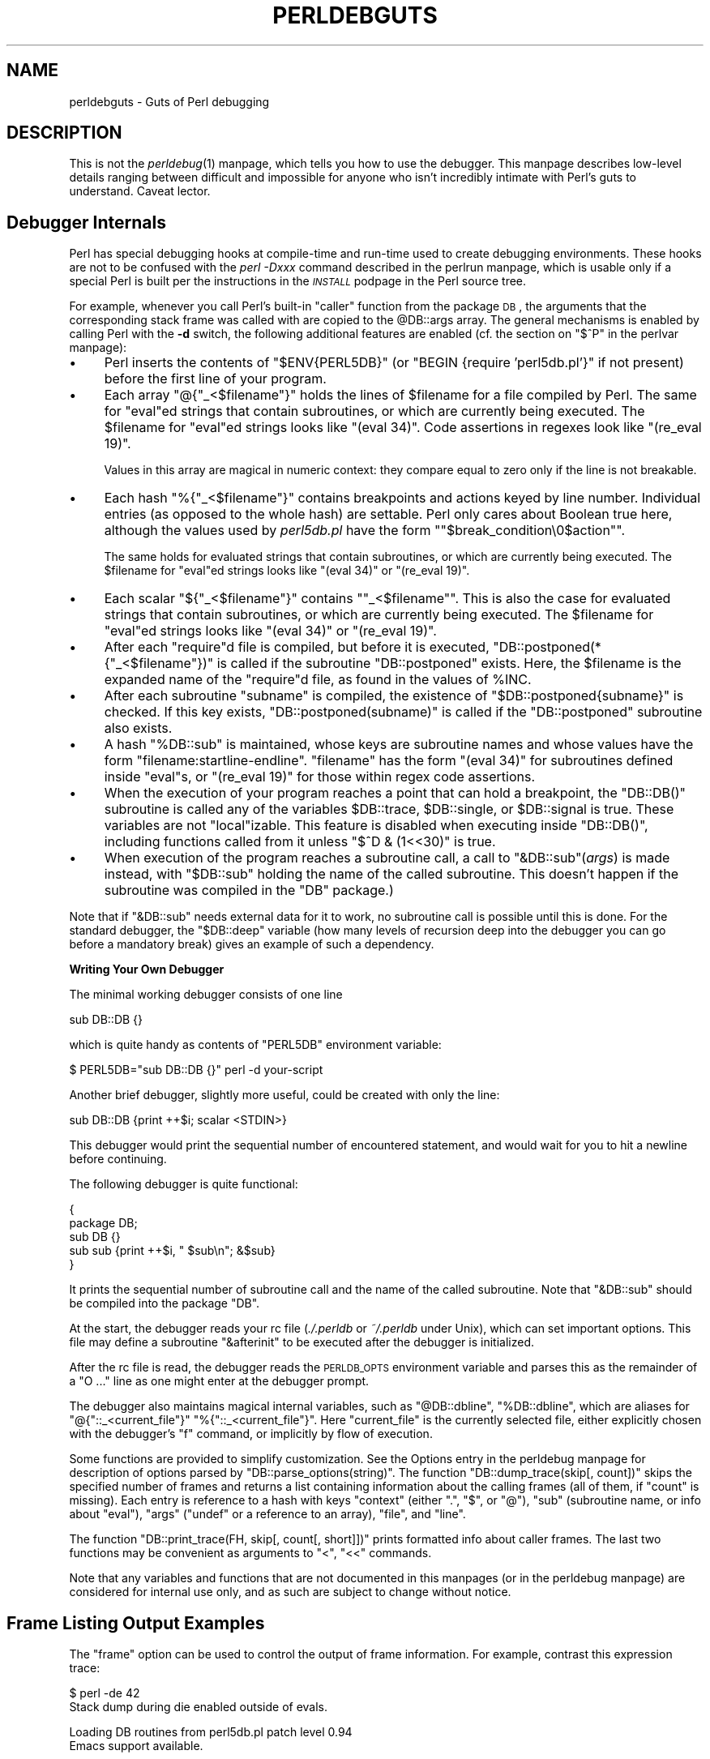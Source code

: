 .\" Automatically generated by Pod::Man version 1.15
.\" Fri Apr 20 12:58:32 2001
.\"
.\" Standard preamble:
.\" ======================================================================
.de Sh \" Subsection heading
.br
.if t .Sp
.ne 5
.PP
\fB\\$1\fR
.PP
..
.de Sp \" Vertical space (when we can't use .PP)
.if t .sp .5v
.if n .sp
..
.de Ip \" List item
.br
.ie \\n(.$>=3 .ne \\$3
.el .ne 3
.IP "\\$1" \\$2
..
.de Vb \" Begin verbatim text
.ft CW
.nf
.ne \\$1
..
.de Ve \" End verbatim text
.ft R

.fi
..
.\" Set up some character translations and predefined strings.  \*(-- will
.\" give an unbreakable dash, \*(PI will give pi, \*(L" will give a left
.\" double quote, and \*(R" will give a right double quote.  | will give a
.\" real vertical bar.  \*(C+ will give a nicer C++.  Capital omega is used
.\" to do unbreakable dashes and therefore won't be available.  \*(C` and
.\" \*(C' expand to `' in nroff, nothing in troff, for use with C<>
.tr \(*W-|\(bv\*(Tr
.ds C+ C\v'-.1v'\h'-1p'\s-2+\h'-1p'+\s0\v'.1v'\h'-1p'
.ie n \{\
.    ds -- \(*W-
.    ds PI pi
.    if (\n(.H=4u)&(1m=24u) .ds -- \(*W\h'-12u'\(*W\h'-12u'-\" diablo 10 pitch
.    if (\n(.H=4u)&(1m=20u) .ds -- \(*W\h'-12u'\(*W\h'-8u'-\"  diablo 12 pitch
.    ds L" ""
.    ds R" ""
.    ds C` ""
.    ds C' ""
'br\}
.el\{\
.    ds -- \|\(em\|
.    ds PI \(*p
.    ds L" ``
.    ds R" ''
'br\}
.\"
.\" If the F register is turned on, we'll generate index entries on stderr
.\" for titles (.TH), headers (.SH), subsections (.Sh), items (.Ip), and
.\" index entries marked with X<> in POD.  Of course, you'll have to process
.\" the output yourself in some meaningful fashion.
.if \nF \{\
.    de IX
.    tm Index:\\$1\t\\n%\t"\\$2"
..
.    nr % 0
.    rr F
.\}
.\"
.\" For nroff, turn off justification.  Always turn off hyphenation; it
.\" makes way too many mistakes in technical documents.
.hy 0
.if n .na
.\"
.\" Accent mark definitions (@(#)ms.acc 1.5 88/02/08 SMI; from UCB 4.2).
.\" Fear.  Run.  Save yourself.  No user-serviceable parts.
.bd B 3
.    \" fudge factors for nroff and troff
.if n \{\
.    ds #H 0
.    ds #V .8m
.    ds #F .3m
.    ds #[ \f1
.    ds #] \fP
.\}
.if t \{\
.    ds #H ((1u-(\\\\n(.fu%2u))*.13m)
.    ds #V .6m
.    ds #F 0
.    ds #[ \&
.    ds #] \&
.\}
.    \" simple accents for nroff and troff
.if n \{\
.    ds ' \&
.    ds ` \&
.    ds ^ \&
.    ds , \&
.    ds ~ ~
.    ds /
.\}
.if t \{\
.    ds ' \\k:\h'-(\\n(.wu*8/10-\*(#H)'\'\h"|\\n:u"
.    ds ` \\k:\h'-(\\n(.wu*8/10-\*(#H)'\`\h'|\\n:u'
.    ds ^ \\k:\h'-(\\n(.wu*10/11-\*(#H)'^\h'|\\n:u'
.    ds , \\k:\h'-(\\n(.wu*8/10)',\h'|\\n:u'
.    ds ~ \\k:\h'-(\\n(.wu-\*(#H-.1m)'~\h'|\\n:u'
.    ds / \\k:\h'-(\\n(.wu*8/10-\*(#H)'\z\(sl\h'|\\n:u'
.\}
.    \" troff and (daisy-wheel) nroff accents
.ds : \\k:\h'-(\\n(.wu*8/10-\*(#H+.1m+\*(#F)'\v'-\*(#V'\z.\h'.2m+\*(#F'.\h'|\\n:u'\v'\*(#V'
.ds 8 \h'\*(#H'\(*b\h'-\*(#H'
.ds o \\k:\h'-(\\n(.wu+\w'\(de'u-\*(#H)/2u'\v'-.3n'\*(#[\z\(de\v'.3n'\h'|\\n:u'\*(#]
.ds d- \h'\*(#H'\(pd\h'-\w'~'u'\v'-.25m'\f2\(hy\fP\v'.25m'\h'-\*(#H'
.ds D- D\\k:\h'-\w'D'u'\v'-.11m'\z\(hy\v'.11m'\h'|\\n:u'
.ds th \*(#[\v'.3m'\s+1I\s-1\v'-.3m'\h'-(\w'I'u*2/3)'\s-1o\s+1\*(#]
.ds Th \*(#[\s+2I\s-2\h'-\w'I'u*3/5'\v'-.3m'o\v'.3m'\*(#]
.ds ae a\h'-(\w'a'u*4/10)'e
.ds Ae A\h'-(\w'A'u*4/10)'E
.    \" corrections for vroff
.if v .ds ~ \\k:\h'-(\\n(.wu*9/10-\*(#H)'\s-2\u~\d\s+2\h'|\\n:u'
.if v .ds ^ \\k:\h'-(\\n(.wu*10/11-\*(#H)'\v'-.4m'^\v'.4m'\h'|\\n:u'
.    \" for low resolution devices (crt and lpr)
.if \n(.H>23 .if \n(.V>19 \
\{\
.    ds : e
.    ds 8 ss
.    ds o a
.    ds d- d\h'-1'\(ga
.    ds D- D\h'-1'\(hy
.    ds th \o'bp'
.    ds Th \o'LP'
.    ds ae ae
.    ds Ae AE
.\}
.rm #[ #] #H #V #F C
.\" ======================================================================
.\"
.IX Title "PERLDEBGUTS 1"
.TH PERLDEBGUTS 1 "perl v5.6.1" "2001-04-08" "Perl Programmers Reference Guide"
.UC
.SH "NAME"
perldebguts \- Guts of Perl debugging 
.SH "DESCRIPTION"
.IX Header "DESCRIPTION"
This is not the \fIperldebug\fR\|(1) manpage, which tells you how to use
the debugger.  This manpage describes low-level details ranging
between difficult and impossible for anyone who isn't incredibly
intimate with Perl's guts to understand.  Caveat lector.
.SH "Debugger Internals"
.IX Header "Debugger Internals"
Perl has special debugging hooks at compile-time and run-time used
to create debugging environments.  These hooks are not to be confused
with the \fIperl \-Dxxx\fR command described in the perlrun manpage, which is
usable only if a special Perl is built per the instructions in the
\&\fI\s-1INSTALL\s0\fR podpage in the Perl source tree.
.PP
For example, whenever you call Perl's built-in \f(CW\*(C`caller\*(C'\fR function
from the package \s-1DB\s0, the arguments that the corresponding stack
frame was called with are copied to the \f(CW@DB::args\fR array.  The
general mechanisms is enabled by calling Perl with the \fB\-d\fR switch, the
following additional features are enabled (cf. the section on "$^P" in the perlvar manpage):
.Ip "\(bu" 4
Perl inserts the contents of \f(CW\*(C`$ENV{PERL5DB}\*(C'\fR (or \f(CW\*(C`BEGIN {require
\&'perl5db.pl'}\*(C'\fR if not present) before the first line of your program.
.Ip "\(bu" 4
Each array \f(CW\*(C`@{"_<$filename"}\*(C'\fR holds the lines of \f(CW$filename\fR for a
file compiled by Perl.  The same for \f(CW\*(C`eval\*(C'\fRed strings that contain
subroutines, or which are currently being executed.  The \f(CW$filename\fR
for \f(CW\*(C`eval\*(C'\fRed strings looks like \f(CW\*(C`(eval 34)\*(C'\fR.   Code assertions
in regexes look like \f(CW\*(C`(re_eval 19)\*(C'\fR.  
.Sp
Values in this array are magical in numeric context: they compare
equal to zero only if the line is not breakable.
.Ip "\(bu" 4
Each hash \f(CW\*(C`%{"_<$filename"}\*(C'\fR contains breakpoints and actions keyed
by line number.  Individual entries (as opposed to the whole hash)
are settable.  Perl only cares about Boolean true here, although
the values used by \fIperl5db.pl\fR have the form
\&\f(CW\*(C`"$break_condition\e0$action"\*(C'\fR.  
.Sp
The same holds for evaluated strings that contain subroutines, or
which are currently being executed.  The \f(CW$filename\fR for \f(CW\*(C`eval\*(C'\fRed strings
looks like \f(CW\*(C`(eval 34)\*(C'\fR or  \f(CW\*(C`(re_eval 19)\*(C'\fR.
.Ip "\(bu" 4
Each scalar \f(CW\*(C`${"_<$filename"}\*(C'\fR contains \f(CW\*(C`"_<$filename"\*(C'\fR.  This is
also the case for evaluated strings that contain subroutines, or
which are currently being executed.  The \f(CW$filename\fR for \f(CW\*(C`eval\*(C'\fRed
strings looks like \f(CW\*(C`(eval 34)\*(C'\fR or \f(CW\*(C`(re_eval 19)\*(C'\fR.
.Ip "\(bu" 4
After each \f(CW\*(C`require\*(C'\fRd file is compiled, but before it is executed,
\&\f(CW\*(C`DB::postponed(*{"_<$filename"})\*(C'\fR is called if the subroutine
\&\f(CW\*(C`DB::postponed\*(C'\fR exists.  Here, the \f(CW$filename\fR is the expanded name of
the \f(CW\*(C`require\*(C'\fRd file, as found in the values of \f(CW%INC\fR.
.Ip "\(bu" 4
After each subroutine \f(CW\*(C`subname\*(C'\fR is compiled, the existence of
\&\f(CW\*(C`$DB::postponed{subname}\*(C'\fR is checked.  If this key exists,
\&\f(CW\*(C`DB::postponed(subname)\*(C'\fR is called if the \f(CW\*(C`DB::postponed\*(C'\fR subroutine
also exists.
.Ip "\(bu" 4
A hash \f(CW\*(C`%DB::sub\*(C'\fR is maintained, whose keys are subroutine names
and whose values have the form \f(CW\*(C`filename:startline\-endline\*(C'\fR.
\&\f(CW\*(C`filename\*(C'\fR has the form \f(CW\*(C`(eval 34)\*(C'\fR for subroutines defined inside
\&\f(CW\*(C`eval\*(C'\fRs, or \f(CW\*(C`(re_eval 19)\*(C'\fR for those within regex code assertions.
.Ip "\(bu" 4
When the execution of your program reaches a point that can hold a
breakpoint, the \f(CW\*(C`DB::DB()\*(C'\fR subroutine is called any of the variables
\&\f(CW$DB::trace\fR, \f(CW$DB::single\fR, or \f(CW$DB::signal\fR is true.  These variables
are not \f(CW\*(C`local\*(C'\fRizable.  This feature is disabled when executing
inside \f(CW\*(C`DB::DB()\*(C'\fR, including functions called from it 
unless \f(CW\*(C`$^D & (1<<30)\*(C'\fR is true.
.Ip "\(bu" 4
When execution of the program reaches a subroutine call, a call to
\&\f(CW\*(C`&DB::sub\*(C'\fR(\fIargs\fR) is made instead, with \f(CW\*(C`$DB::sub\*(C'\fR holding the
name of the called subroutine.  This doesn't happen if the subroutine
was compiled in the \f(CW\*(C`DB\*(C'\fR package.)
.PP
Note that if \f(CW\*(C`&DB::sub\*(C'\fR needs external data for it to work, no
subroutine call is possible until this is done.  For the standard
debugger, the  \f(CW\*(C`$DB::deep\*(C'\fR variable (how many levels of recursion
deep into the debugger you can go before a mandatory break) gives
an example of such a dependency.
.Sh "Writing Your Own Debugger"
.IX Subsection "Writing Your Own Debugger"
The minimal working debugger consists of one line
.PP
.Vb 1
\&  sub DB::DB {}
.Ve
which is quite handy as contents of \f(CW\*(C`PERL5DB\*(C'\fR environment
variable:
.PP
.Vb 1
\&  $ PERL5DB="sub DB::DB {}" perl -d your-script
.Ve
Another brief debugger, slightly more useful, could be created
with only the line:
.PP
.Vb 1
\&  sub DB::DB {print ++$i; scalar <STDIN>}
.Ve
This debugger would print the sequential number of encountered
statement, and would wait for you to hit a newline before continuing.
.PP
The following debugger is quite functional:
.PP
.Vb 5
\&  {
\&    package DB;
\&    sub DB  {}
\&    sub sub {print ++$i, " $sub\en"; &$sub}
\&  }
.Ve
It prints the sequential number of subroutine call and the name of the
called subroutine.  Note that \f(CW\*(C`&DB::sub\*(C'\fR should be compiled into the
package \f(CW\*(C`DB\*(C'\fR.
.PP
At the start, the debugger reads your rc file (\fI./.perldb\fR or
\&\fI~/.perldb\fR under Unix), which can set important options.  This file may
define a subroutine \f(CW\*(C`&afterinit\*(C'\fR to be executed after the debugger is
initialized.
.PP
After the rc file is read, the debugger reads the \s-1PERLDB_OPTS\s0
environment variable and parses this as the remainder of a \f(CW\*(C`O ...\*(C'\fR
line as one might enter at the debugger prompt.
.PP
The debugger also maintains magical internal variables, such as
\&\f(CW\*(C`@DB::dbline\*(C'\fR, \f(CW\*(C`%DB::dbline\*(C'\fR, which are aliases for
\&\f(CW\*(C`@{"::_<current_file"}\*(C'\fR \f(CW\*(C`%{"::_<current_file"}\*(C'\fR.  Here \f(CW\*(C`current_file\*(C'\fR
is the currently selected file, either explicitly chosen with the
debugger's \f(CW\*(C`f\*(C'\fR command, or implicitly by flow of execution.
.PP
Some functions are provided to simplify customization.  See
the Options entry in the perldebug manpage for description of options parsed by
\&\f(CW\*(C`DB::parse_options(string)\*(C'\fR.  The function \f(CW\*(C`DB::dump_trace(skip[,
count])\*(C'\fR skips the specified number of frames and returns a list
containing information about the calling frames (all of them, if
\&\f(CW\*(C`count\*(C'\fR is missing).  Each entry is reference to a hash with
keys \f(CW\*(C`context\*(C'\fR (either \f(CW\*(C`.\*(C'\fR, \f(CW\*(C`$\*(C'\fR, or \f(CW\*(C`@\*(C'\fR), \f(CW\*(C`sub\*(C'\fR (subroutine
name, or info about \f(CW\*(C`eval\*(C'\fR), \f(CW\*(C`args\*(C'\fR (\f(CW\*(C`undef\*(C'\fR or a reference to
an array), \f(CW\*(C`file\*(C'\fR, and \f(CW\*(C`line\*(C'\fR.
.PP
The function \f(CW\*(C`DB::print_trace(FH, skip[, count[, short]])\*(C'\fR prints
formatted info about caller frames.  The last two functions may be
convenient as arguments to \f(CW\*(C`<\*(C'\fR, \f(CW\*(C`<<\*(C'\fR commands.
.PP
Note that any variables and functions that are not documented in
this manpages (or in the perldebug manpage) are considered for internal   
use only, and as such are subject to change without notice.
.SH "Frame Listing Output Examples"
.IX Header "Frame Listing Output Examples"
The \f(CW\*(C`frame\*(C'\fR option can be used to control the output of frame 
information.  For example, contrast this expression trace:
.PP
.Vb 2
\& $ perl -de 42
\& Stack dump during die enabled outside of evals.
.Ve
.Vb 2
\& Loading DB routines from perl5db.pl patch level 0.94
\& Emacs support available.
.Ve
.Vb 1
\& Enter h or `h h' for help.
.Ve
.Vb 2
\& main::(-e:1):   0
\&   DB<1> sub foo { 14 }
.Ve
.Vb 1
\&   DB<2> sub bar { 3 }
.Ve
.Vb 5
\&   DB<3> t print foo() * bar()
\& main::((eval 172):3):   print foo() + bar();
\& main::foo((eval 168):2):
\& main::bar((eval 170):2):
\& 42
.Ve
with this one, once the \f(CW\*(C`O\*(C'\fRption \f(CW\*(C`frame=2\*(C'\fR has been set:
.PP
.Vb 11
\&   DB<4> O f=2
\&                frame = '2'
\&   DB<5> t print foo() * bar()
\& 3:      foo() * bar()
\& entering main::foo
\&  2:     sub foo { 14 };
\& exited main::foo
\& entering main::bar
\&  2:     sub bar { 3 };
\& exited main::bar
\& 42
.Ve
By way of demonstration, we present below a laborious listing
resulting from setting your \f(CW\*(C`PERLDB_OPTS\*(C'\fR environment variable to
the value \f(CW\*(C`f=n N\*(C'\fR, and running \fIperl \-d \-V\fR from the command line.
Examples use various values of \f(CW\*(C`n\*(C'\fR are shown to give you a feel
for the difference between settings.  Long those it may be, this
is not a complete listing, but only excerpts.
.Ip "1" 4
.IX Item "1"
.Vb 13
\&  entering main::BEGIN
\&   entering Config::BEGIN
\&    Package lib/Exporter.pm.
\&    Package lib/Carp.pm.
\&   Package lib/Config.pm.
\&   entering Config::TIEHASH
\&   entering Exporter::import
\&    entering Exporter::export
\&  entering Config::myconfig
\&   entering Config::FETCH
\&   entering Config::FETCH
\&   entering Config::FETCH
\&   entering Config::FETCH
.Ve
.Ip "2" 4
.IX Item "2"
.Vb 19
\&  entering main::BEGIN
\&   entering Config::BEGIN
\&    Package lib/Exporter.pm.
\&    Package lib/Carp.pm.
\&   exited Config::BEGIN
\&   Package lib/Config.pm.
\&   entering Config::TIEHASH
\&   exited Config::TIEHASH
\&   entering Exporter::import
\&    entering Exporter::export
\&    exited Exporter::export
\&   exited Exporter::import
\&  exited main::BEGIN
\&  entering Config::myconfig
\&   entering Config::FETCH
\&   exited Config::FETCH
\&   entering Config::FETCH
\&   exited Config::FETCH
\&   entering Config::FETCH
.Ve
.Ip "4" 4
.IX Item "4"
.Vb 15
\&  in  $=main::BEGIN() from /dev/null:0
\&   in  $=Config::BEGIN() from lib/Config.pm:2
\&    Package lib/Exporter.pm.
\&    Package lib/Carp.pm.
\&   Package lib/Config.pm.
\&   in  $=Config::TIEHASH('Config') from lib/Config.pm:644
\&   in  $=Exporter::import('Config', 'myconfig', 'config_vars') from /dev/null:0
\&    in  $=Exporter::export('Config', 'main', 'myconfig', 'config_vars') from li
\&  in  @=Config::myconfig() from /dev/null:0
\&   in  $=Config::FETCH(ref(Config), 'package') from lib/Config.pm:574
\&   in  $=Config::FETCH(ref(Config), 'baserev') from lib/Config.pm:574
\&   in  $=Config::FETCH(ref(Config), 'PERL_VERSION') from lib/Config.pm:574
\&   in  $=Config::FETCH(ref(Config), 'PERL_SUBVERSION') from lib/Config.pm:574
\&   in  $=Config::FETCH(ref(Config), 'osname') from lib/Config.pm:574
\&   in  $=Config::FETCH(ref(Config), 'osvers') from lib/Config.pm:574
.Ve
.Ip "6" 4
.IX Item "6"
.Vb 21
\&  in  $=main::BEGIN() from /dev/null:0
\&   in  $=Config::BEGIN() from lib/Config.pm:2
\&    Package lib/Exporter.pm.
\&    Package lib/Carp.pm.
\&   out $=Config::BEGIN() from lib/Config.pm:0
\&   Package lib/Config.pm.
\&   in  $=Config::TIEHASH('Config') from lib/Config.pm:644
\&   out $=Config::TIEHASH('Config') from lib/Config.pm:644
\&   in  $=Exporter::import('Config', 'myconfig', 'config_vars') from /dev/null:0
\&    in  $=Exporter::export('Config', 'main', 'myconfig', 'config_vars') from lib/
\&    out $=Exporter::export('Config', 'main', 'myconfig', 'config_vars') from lib/
\&   out $=Exporter::import('Config', 'myconfig', 'config_vars') from /dev/null:0
\&  out $=main::BEGIN() from /dev/null:0
\&  in  @=Config::myconfig() from /dev/null:0
\&   in  $=Config::FETCH(ref(Config), 'package') from lib/Config.pm:574
\&   out $=Config::FETCH(ref(Config), 'package') from lib/Config.pm:574
\&   in  $=Config::FETCH(ref(Config), 'baserev') from lib/Config.pm:574
\&   out $=Config::FETCH(ref(Config), 'baserev') from lib/Config.pm:574
\&   in  $=Config::FETCH(ref(Config), 'PERL_VERSION') from lib/Config.pm:574
\&   out $=Config::FETCH(ref(Config), 'PERL_VERSION') from lib/Config.pm:574
\&   in  $=Config::FETCH(ref(Config), 'PERL_SUBVERSION') from lib/Config.pm:574
.Ve
.Ip "14" 4
.IX Item "14"
.Vb 18
\&  in  $=main::BEGIN() from /dev/null:0
\&   in  $=Config::BEGIN() from lib/Config.pm:2
\&    Package lib/Exporter.pm.
\&    Package lib/Carp.pm.
\&   out $=Config::BEGIN() from lib/Config.pm:0
\&   Package lib/Config.pm.
\&   in  $=Config::TIEHASH('Config') from lib/Config.pm:644
\&   out $=Config::TIEHASH('Config') from lib/Config.pm:644
\&   in  $=Exporter::import('Config', 'myconfig', 'config_vars') from /dev/null:0
\&    in  $=Exporter::export('Config', 'main', 'myconfig', 'config_vars') from lib/E
\&    out $=Exporter::export('Config', 'main', 'myconfig', 'config_vars') from lib/E
\&   out $=Exporter::import('Config', 'myconfig', 'config_vars') from /dev/null:0
\&  out $=main::BEGIN() from /dev/null:0
\&  in  @=Config::myconfig() from /dev/null:0
\&   in  $=Config::FETCH('Config=HASH(0x1aa444)', 'package') from lib/Config.pm:574
\&   out $=Config::FETCH('Config=HASH(0x1aa444)', 'package') from lib/Config.pm:574
\&   in  $=Config::FETCH('Config=HASH(0x1aa444)', 'baserev') from lib/Config.pm:574
\&   out $=Config::FETCH('Config=HASH(0x1aa444)', 'baserev') from lib/Config.pm:574
.Ve
.Ip "30" 4
.IX Item "30"
.Vb 15
\&  in  $=CODE(0x15eca4)() from /dev/null:0
\&   in  $=CODE(0x182528)() from lib/Config.pm:2
\&    Package lib/Exporter.pm.
\&   out $=CODE(0x182528)() from lib/Config.pm:0
\&   scalar context return from CODE(0x182528): undef
\&   Package lib/Config.pm.
\&   in  $=Config::TIEHASH('Config') from lib/Config.pm:628
\&   out $=Config::TIEHASH('Config') from lib/Config.pm:628
\&   scalar context return from Config::TIEHASH:   empty hash
\&   in  $=Exporter::import('Config', 'myconfig', 'config_vars') from /dev/null:0
\&    in  $=Exporter::export('Config', 'main', 'myconfig', 'config_vars') from lib/Exporter.pm:171
\&    out $=Exporter::export('Config', 'main', 'myconfig', 'config_vars') from lib/Exporter.pm:171
\&    scalar context return from Exporter::export: ''
\&   out $=Exporter::import('Config', 'myconfig', 'config_vars') from /dev/null:0
\&   scalar context return from Exporter::import: ''
.Ve
.PP
In all cases shown above, the line indentation shows the call tree.
If bit 2 of \f(CW\*(C`frame\*(C'\fR is set, a line is printed on exit from a
subroutine as well.  If bit 4 is set, the arguments are printed
along with the caller info.  If bit 8 is set, the arguments are
printed even if they are tied or references.  If bit 16 is set, the
return value is printed, too.
.PP
When a package is compiled, a line like this
.PP
.Vb 1
\&    Package lib/Carp.pm.
.Ve
is printed with proper indentation.
.SH "Debugging regular expressions"
.IX Header "Debugging regular expressions"
There are two ways to enable debugging output for regular expressions.
.PP
If your perl is compiled with \f(CW\*(C`\-DDEBUGGING\*(C'\fR, you may use the
\&\fB\-Dr\fR flag on the command line.
.PP
Otherwise, one can \f(CW\*(C`use re 'debug'\*(C'\fR, which has effects at
compile time and run time.  It is not lexically scoped.
.Sh "Compile-time output"
.IX Subsection "Compile-time output"
The debugging output at compile time looks like this:
.PP
.Vb 20
\&  compiling RE `[bc]d(ef*g)+h[ij]k$'
\&  size 43 first at 1
\&     1: ANYOF(11)
\&    11: EXACT <d>(13)
\&    13: CURLYX {1,32767}(27)
\&    15:   OPEN1(17)
\&    17:     EXACT <e>(19)
\&    19:     STAR(22)
\&    20:       EXACT <f>(0)
\&    22:     EXACT <g>(24)
\&    24:   CLOSE1(26)
\&    26:   WHILEM(0)
\&    27: NOTHING(28)
\&    28: EXACT <h>(30)
\&    30: ANYOF(40)
\&    40: EXACT <k>(42)
\&    42: EOL(43)
\&    43: END(0)
\&  anchored `de' at 1 floating `gh' at 3..2147483647 (checking floating)
\&                                    stclass `ANYOF' minlen 7
.Ve
The first line shows the pre-compiled form of the regex.  The second
shows the size of the compiled form (in arbitrary units, usually
4\-byte words) and the label \fIid\fR of the first node that does a
match.
.PP
The last line (split into two lines above) contains optimizer
information.  In the example shown, the optimizer found that the match 
should contain a substring \f(CW\*(C`de\*(C'\fR at offset 1, plus substring \f(CW\*(C`gh\*(C'\fR
at some offset between 3 and infinity.  Moreover, when checking for
these substrings (to abandon impossible matches quickly), Perl will check
for the substring \f(CW\*(C`gh\*(C'\fR before checking for the substring \f(CW\*(C`de\*(C'\fR.  The
optimizer may also use the knowledge that the match starts (at the
\&\f(CW\*(C`first\*(C'\fR \fIid\fR) with a character class, and the match cannot be
shorter than 7 chars.
.PP
The fields of interest which may appear in the last line are
.if n .Ip "\f(CW""""anchored""""\fR \fI\s-1STRING\s0\fR \f(CW""""at""""\fR \fI\s-1POS\s0\fR" 4
.el .Ip "\f(CWanchored\fR \fI\s-1STRING\s0\fR \f(CWat\fR \fI\s-1POS\s0\fR" 4
.IX Item "anchored STRING at POS"
.PD 0
.if n .Ip "\f(CW""""floating""""\fR \fI\s-1STRING\s0\fR \f(CW""""at""""\fR \fI\s-1POS1\s0..POS2\fR" 4
.el .Ip "\f(CWfloating\fR \fI\s-1STRING\s0\fR \f(CWat\fR \fI\s-1POS1\s0..POS2\fR" 4
.IX Item "floating STRING at POS1..POS2"
.PD
See above.
.if n .Ip "\f(CW""""matching floating/anchored""""\fR" 4
.el .Ip "\f(CWmatching floating/anchored\fR" 4
.IX Item "matching floating/anchored"
Which substring to check first.
.if n .Ip "\f(CW""""minlen""""\fR" 4
.el .Ip "\f(CWminlen\fR" 4
.IX Item "minlen"
The minimal length of the match.
.if n .Ip "\f(CW""""stclass""""\fR \fI\s-1TYPE\s0\fR" 4
.el .Ip "\f(CWstclass\fR \fI\s-1TYPE\s0\fR" 4
.IX Item "stclass TYPE"
Type of first matching node.
.if n .Ip "\f(CW""""noscan""""\fR" 4
.el .Ip "\f(CWnoscan\fR" 4
.IX Item "noscan"
Don't scan for the found substrings.
.if n .Ip "\f(CW""""isall""""\fR" 4
.el .Ip "\f(CWisall\fR" 4
.IX Item "isall"
Means that the optimizer info is all that the regular
expression contains, and thus one does not need to enter the regex engine at
all.
.if n .Ip "\f(CW""""GPOS""""\fR" 4
.el .Ip "\f(CWGPOS\fR" 4
.IX Item "GPOS"
Set if the pattern contains \f(CW\*(C`\eG\*(C'\fR.
.if n .Ip "\f(CW""""plus""""\fR" 4
.el .Ip "\f(CWplus\fR" 4
.IX Item "plus"
Set if the pattern starts with a repeated char (as in \f(CW\*(C`x+y\*(C'\fR).
.if n .Ip "\f(CW""""implicit""""\fR" 4
.el .Ip "\f(CWimplicit\fR" 4
.IX Item "implicit"
Set if the pattern starts with \f(CW\*(C`.*\*(C'\fR.
.if n .Ip "\f(CW""""with eval""""\fR" 4
.el .Ip "\f(CWwith eval\fR" 4
.IX Item "with eval"
Set if the pattern contain eval-groups, such as \f(CW\*(C`(?{ code })\*(C'\fR and
\&\f(CW\*(C`(??{ code })\*(C'\fR.
.if n .Ip "\f(CW""""anchored(TYPE)""""\fR" 4
.el .Ip "\f(CWanchored(TYPE)\fR" 4
.IX Item "anchored(TYPE)"
If the pattern may match only at a handful of places, (with \f(CW\*(C`TYPE\*(C'\fR
being \f(CW\*(C`BOL\*(C'\fR, \f(CW\*(C`MBOL\*(C'\fR, or \f(CW\*(C`GPOS\*(C'\fR.  See the table below.
.PP
If a substring is known to match at end-of-line only, it may be
followed by \f(CW\*(C`$\*(C'\fR, as in \f(CW\*(C`floating `k'$\*(C'\fR.
.PP
The optimizer-specific info is used to avoid entering (a slow) regex
engine on strings that will not definitely match.  If \f(CW\*(C`isall\*(C'\fR flag
is set, a call to the regex engine may be avoided even when the optimizer
found an appropriate place for the match.
.PP
The rest of the output contains the list of \fInodes\fR of the compiled
form of the regex.  Each line has format 
.PP
\&\f(CW\*(C`   \*(C'\fR\fIid\fR: \fI\s-1TYPE\s0\fR \fI\s-1OPTIONAL-INFO\s0\fR (\fInext-id\fR)
.Sh "Types of nodes"
.IX Subsection "Types of nodes"
Here are the possible types, with short descriptions:
.PP
.Vb 1
\&    # TYPE arg-description [num-args] [longjump-len] DESCRIPTION
.Ve
.Vb 3
\&    # Exit points
\&    END         no      End of program.
\&    SUCCEED     no      Return from a subroutine, basically.
.Ve
.Vb 13
\&    # Anchors:
\&    BOL         no      Match "" at beginning of line.
\&    MBOL        no      Same, assuming multiline.
\&    SBOL        no      Same, assuming singleline.
\&    EOS         no      Match "" at end of string.
\&    EOL         no      Match "" at end of line.
\&    MEOL        no      Same, assuming multiline.
\&    SEOL        no      Same, assuming singleline.
\&    BOUND       no      Match "" at any word boundary
\&    BOUNDL      no      Match "" at any word boundary
\&    NBOUND      no      Match "" at any word non-boundary
\&    NBOUNDL     no      Match "" at any word non-boundary
\&    GPOS        no      Matches where last m//g left off.
.Ve
.Vb 14
\&    # [Special] alternatives
\&    ANY         no      Match any one character (except newline).
\&    SANY        no      Match any one character.
\&    ANYOF       sv      Match character in (or not in) this class.
\&    ALNUM       no      Match any alphanumeric character
\&    ALNUML      no      Match any alphanumeric char in locale
\&    NALNUM      no      Match any non-alphanumeric character
\&    NALNUML     no      Match any non-alphanumeric char in locale
\&    SPACE       no      Match any whitespace character
\&    SPACEL      no      Match any whitespace char in locale
\&    NSPACE      no      Match any non-whitespace character
\&    NSPACEL     no      Match any non-whitespace char in locale
\&    DIGIT       no      Match any numeric character
\&    NDIGIT      no      Match any non-numeric character
.Ve
.Vb 9
\&    # BRANCH    The set of branches constituting a single choice are hooked
\&    #           together with their "next" pointers, since precedence prevents
\&    #           anything being concatenated to any individual branch.  The
\&    #           "next" pointer of the last BRANCH in a choice points to the
\&    #           thing following the whole choice.  This is also where the
\&    #           final "next" pointer of each individual branch points; each
\&    #           branch starts with the operand node of a BRANCH node.
\&    #
\&    BRANCH      node    Match this alternative, or the next...
.Ve
.Vb 4
\&    # BACK      Normal "next" pointers all implicitly point forward; BACK
\&    #           exists to make loop structures possible.
\&    # not used
\&    BACK        no      Match "", "next" ptr points backward.
.Ve
.Vb 4
\&    # Literals
\&    EXACT       sv      Match this string (preceded by length).
\&    EXACTF      sv      Match this string, folded (prec. by length).
\&    EXACTFL     sv      Match this string, folded in locale (w/len).
.Ve
.Vb 4
\&    # Do nothing
\&    NOTHING     no      Match empty string.
\&    # A variant of above which delimits a group, thus stops optimizations
\&    TAIL        no      Match empty string. Can jump here from outside.
.Ve
.Vb 7
\&    # STAR,PLUS '?', and complex '*' and '+', are implemented as circular
\&    #           BRANCH structures using BACK.  Simple cases (one character
\&    #           per match) are implemented with STAR and PLUS for speed
\&    #           and to minimize recursive plunges.
\&    #
\&    STAR        node    Match this (simple) thing 0 or more times.
\&    PLUS        node    Match this (simple) thing 1 or more times.
.Ve
.Vb 5
\&    CURLY       sv 2    Match this simple thing {n,m} times.
\&    CURLYN      no 2    Match next-after-this simple thing 
\&    #                   {n,m} times, set parens.
\&    CURLYM      no 2    Match this medium-complex thing {n,m} times.
\&    CURLYX      sv 2    Match this complex thing {n,m} times.
.Ve
.Vb 2
\&    # This terminator creates a loop structure for CURLYX
\&    WHILEM      no      Do curly processing and see if rest matches.
.Ve
.Vb 3
\&    # OPEN,CLOSE,GROUPP ...are numbered at compile time.
\&    OPEN        num 1   Mark this point in input as start of #n.
\&    CLOSE       num 1   Analogous to OPEN.
.Ve
.Vb 3
\&    REF         num 1   Match some already matched string
\&    REFF        num 1   Match already matched string, folded
\&    REFFL       num 1   Match already matched string, folded in loc.
.Ve
.Vb 6
\&    # grouping assertions
\&    IFMATCH     off 1 2 Succeeds if the following matches.
\&    UNLESSM     off 1 2 Fails if the following matches.
\&    SUSPEND     off 1 1 "Independent" sub-regex.
\&    IFTHEN      off 1 1 Switch, should be preceded by switcher .
\&    GROUPP      num 1   Whether the group matched.
.Ve
.Vb 3
\&    # Support for long regex
\&    LONGJMP     off 1 1 Jump far away.
\&    BRANCHJ     off 1 1 BRANCH with long offset.
.Ve
.Vb 2
\&    # The heavy worker
\&    EVAL        evl 1   Execute some Perl code.
.Ve
.Vb 3
\&    # Modifiers
\&    MINMOD      no      Next operator is not greedy.
\&    LOGICAL     no      Next opcode should set the flag only.
.Ve
.Vb 2
\&    # This is not used yet
\&    RENUM       off 1 1 Group with independently numbered parens.
.Ve
.Vb 3
\&    # This is not really a node, but an optimized away piece of a "long" node.
\&    # To simplify debugging output, we mark it as if it were a node
\&    OPTIMIZED   off     Placeholder for dump.
.Ve
.Sh "Run-time output"
.IX Subsection "Run-time output"
First of all, when doing a match, one may get no run-time output even
if debugging is enabled.  This means that the regex engine was never
entered and that all of the job was therefore done by the optimizer.
.PP
If the regex engine was entered, the output may look like this:
.PP
.Vb 25
\&  Matching `[bc]d(ef*g)+h[ij]k$' against `abcdefg__gh__'
\&    Setting an EVAL scope, savestack=3
\&     2 <ab> <cdefg__gh_>    |  1: ANYOF
\&     3 <abc> <defg__gh_>    | 11: EXACT <d>
\&     4 <abcd> <efg__gh_>    | 13: CURLYX {1,32767}
\&     4 <abcd> <efg__gh_>    | 26:   WHILEM
\&                                0 out of 1..32767  cc=effff31c
\&     4 <abcd> <efg__gh_>    | 15:     OPEN1
\&     4 <abcd> <efg__gh_>    | 17:     EXACT <e>
\&     5 <abcde> <fg__gh_>    | 19:     STAR
\&                             EXACT <f> can match 1 times out of 32767...
\&    Setting an EVAL scope, savestack=3
\&     6 <bcdef> <g__gh__>    | 22:       EXACT <g>
\&     7 <bcdefg> <__gh__>    | 24:       CLOSE1
\&     7 <bcdefg> <__gh__>    | 26:       WHILEM
\&                                    1 out of 1..32767  cc=effff31c
\&    Setting an EVAL scope, savestack=12
\&     7 <bcdefg> <__gh__>    | 15:         OPEN1
\&     7 <bcdefg> <__gh__>    | 17:         EXACT <e>
\&       restoring \e1 to 4(4)..7
\&                                    failed, try continuation...
\&     7 <bcdefg> <__gh__>    | 27:         NOTHING
\&     7 <bcdefg> <__gh__>    | 28:         EXACT <h>
\&                                    failed...
\&                                failed...
.Ve
The most significant information in the output is about the particular \fInode\fR
of the compiled regex that is currently being tested against the target string.
The format of these lines is
.PP
\&\f(CW\*(C`    \*(C'\fR\fI\s-1STRING-OFFSET\s0\fR <\fI\s-1PRE-STRING\s0\fR> <\fI\s-1POST-STRING\s0\fR>   |\fI\s-1ID\s0\fR:  \fI\s-1TYPE\s0\fR
.PP
The \fI\s-1TYPE\s0\fR info is indented with respect to the backtracking level.
Other incidental information appears interspersed within.
.SH "Debugging Perl memory usage"
.IX Header "Debugging Perl memory usage"
Perl is a profligate wastrel when it comes to memory use.  There
is a saying that to estimate memory usage of Perl, assume a reasonable
algorithm for memory allocation, multiply that estimate by 10, and
while you still may miss the mark, at least you won't be quite so
astonished.  This is not absolutely true, but may provide a good
grasp of what happens.
.PP
Assume that an integer cannot take less than 20 bytes of memory, a
float cannot take less than 24 bytes, a string cannot take less
than 32 bytes (all these examples assume 32\-bit architectures, the
result are quite a bit worse on 64\-bit architectures).  If a variable
is accessed in two of three different ways (which require an integer,
a float, or a string), the memory footprint may increase yet another
20 bytes.  A sloppy \fImalloc\fR\|(3) implementation can inflate these
numbers dramatically.
.PP
On the opposite end of the scale, a declaration like
.PP
.Vb 1
\&  sub foo;
.Ve
may take up to 500 bytes of memory, depending on which release of Perl
you're running.
.PP
Anecdotal estimates of source-to-compiled code bloat suggest an
eightfold increase.  This means that the compiled form of reasonable
(normally commented, properly indented etc.) code will take
about eight times more space in memory than the code took
on disk.
.PP
There are two Perl-specific ways to analyze memory usage:
\&\f(CW$ENV\fR{\s-1PERL_DEBUG_MSTATS\s0} and \fB\-DL\fR command-line switch.  The first
is available only if Perl is compiled with Perl's \fImalloc()\fR; the
second only if Perl was built with \f(CW\*(C`\-DDEBUGGING\*(C'\fR.  See the
instructions for how to do this in the \fI\s-1INSTALL\s0\fR podpage at 
the top level of the Perl source tree.
.if n .Sh "Using \f(CW""$ENV{PERL_DEBUG_MSTATS}""\fP"
.el .Sh "Using \f(CW$ENV{PERL_DEBUG_MSTATS}\fP"
.IX Subsection "Using $ENV{PERL_DEBUG_MSTATS}"
If your perl is using Perl's \fImalloc()\fR and was compiled with the
necessary switches (this is the default), then it will print memory
usage statistics after compiling your code when \f(CW\*(C`$ENV{PERL_DEBUG_MSTATS}
> 1\*(C'\fR, and before termination of the program when \f(CW\*(C`$ENV{PERL_DEBUG_MSTATS} >= 1\*(C'\fR.  The report format is similar to
the following example:
.PP
.Vb 13
\&  $ PERL_DEBUG_MSTATS=2 perl -e "require Carp"
\&  Memory allocation statistics after compilation: (buckets 4(4)..8188(8192)
\&     14216 free:   130   117    28     7     9   0   2     2   1 0 0
\&                437    61    36     0     5
\&     60924 used:   125   137   161    55     7   8   6    16   2 0 1
\&                 74   109   304    84    20
\&  Total sbrk(): 77824/21:119. Odd ends: pad+heads+chain+tail: 0+636+0+2048.
\&  Memory allocation statistics after execution:   (buckets 4(4)..8188(8192)
\&     30888 free:   245    78    85    13     6   2   1     3   2 0 1
\&                315   162    39    42    11
\&    175816 used:   265   176  1112   111    26  22  11    27   2 1 1
\&                196   178  1066   798    39
\&  Total sbrk(): 215040/47:145. Odd ends: pad+heads+chain+tail: 0+2192+0+6144.
.Ve
It is possible to ask for such a statistic at arbitrary points in
your execution using the \fImstat()\fR function out of the standard
Devel::Peek module.
.PP
Here is some explanation of that format:
.if n .Ip "\f(CW""""buckets SMALLEST(APPROX)..GREATEST(APPROX)""""\fR" 4
.el .Ip "\f(CWbuckets SMALLEST(APPROX)..GREATEST(APPROX)\fR" 4
.IX Item "buckets SMALLEST(APPROX)..GREATEST(APPROX)"
Perl's \fImalloc()\fR uses bucketed allocations.  Every request is rounded
up to the closest bucket size available, and a bucket is taken from
the pool of buckets of that size.
.Sp
The line above describes the limits of buckets currently in use.
Each bucket has two sizes: memory footprint and the maximal size
of user data that can fit into this bucket.  Suppose in the above
example that the smallest bucket were size 4.  The biggest bucket
would have usable size 8188, and the memory footprint would be 8192.
.Sp
In a Perl built for debugging, some buckets may have negative usable
size.  This means that these buckets cannot (and will not) be used.
For larger buckets, the memory footprint may be one page greater
than a power of 2.  If so, case the corresponding power of two is
printed in the \f(CW\*(C`APPROX\*(C'\fR field above.
.Ip "Free/Used" 4
.IX Item "Free/Used"
The 1 or 2 rows of numbers following that correspond to the number
of buckets of each size between \f(CW\*(C`SMALLEST\*(C'\fR and \f(CW\*(C`GREATEST\*(C'\fR.  In
the first row, the sizes (memory footprints) of buckets are powers
of two\*(--or possibly one page greater.  In the second row, if present,
the memory footprints of the buckets are between the memory footprints
of two buckets \*(L"above\*(R".
.Sp
For example, suppose under the previous example, the memory footprints
were
.Sp
.Vb 2
\&     free:    8     16    32    64    128  256 512 1024 2048 4096 8192
\&           4     12    24    48    80
.Ve
With non-\f(CW\*(C`DEBUGGING\*(C'\fR perl, the buckets starting from \f(CW\*(C`128\*(C'\fR have
a 4\-byte overhead, and thus a 8192\-long bucket may take up to
8188\-byte allocations.
.if n .Ip "\f(CW""""Total sbrk(): SBRKed/SBRKs:CONTINUOUS""""\fR" 4
.el .Ip "\f(CWTotal sbrk(): SBRKed/SBRKs:CONTINUOUS\fR" 4
.IX Item "Total sbrk(): SBRKed/SBRKs:CONTINUOUS"
The first two fields give the total amount of memory perl \fIsbrk\fR\|(2)ed
(ess-broken? :\-) and number of \fIsbrk\fR\|(2)s used.  The third number is
what perl thinks about continuity of returned chunks.  So long as
this number is positive, \fImalloc()\fR will assume that it is probable
that \fIsbrk\fR\|(2) will provide continuous memory.
.Sp
Memory allocated by external libraries is not counted.
.if n .Ip "\f(CW""""pad: 0""""\fR" 4
.el .Ip "\f(CWpad: 0\fR" 4
.IX Item "pad: 0"
The amount of \fIsbrk\fR\|(2)ed memory needed to keep buckets aligned.
.if n .Ip "\f(CW""""heads: 2192""""\fR" 4
.el .Ip "\f(CWheads: 2192\fR" 4
.IX Item "heads: 2192"
Although memory overhead of bigger buckets is kept inside the bucket, for
smaller buckets, it is kept in separate areas.  This field gives the
total size of these areas.
.if n .Ip "\f(CW""""chain: 0""""\fR" 4
.el .Ip "\f(CWchain: 0\fR" 4
.IX Item "chain: 0"
\&\fImalloc()\fR may want to subdivide a bigger bucket into smaller buckets.
If only a part of the deceased bucket is left unsubdivided, the rest
is kept as an element of a linked list.  This field gives the total
size of these chunks.
.if n .Ip "\f(CW""""tail: 6144""""\fR" 4
.el .Ip "\f(CWtail: 6144\fR" 4
.IX Item "tail: 6144"
To minimize the number of \fIsbrk\fR\|(2)s, \fImalloc()\fR asks for more memory.  This
field gives the size of the yet unused part, which is \fIsbrk\fR\|(2)ed, but
never touched.
.Sh "Example of using \fB\-DL\fP switch"
.IX Subsection "Example of using -DL switch"
Below we show how to analyse memory usage by 
.PP
.Vb 1
\&  do 'lib/auto/POSIX/autosplit.ix';
.Ve
The file in question contains a header and 146 lines similar to
.PP
.Vb 1
\&  sub getcwd;
.Ve
\&\fB\s-1WARNING\s0\fR: The discussion below supposes 32\-bit architecture.  In 
newer releases of Perl, memory usage of the constructs discussed
here is greatly improved, but the story discussed below is a real-life
story.  This story is mercilessly terse, and assumes rather more than cursory
knowledge of Perl internals.  Type space to continue, `q' to quit. 
(Actually, you just want to skip to the next section.)
.PP
Here is the itemized list of Perl allocations performed during parsing
of this file:
.PP
.Vb 11
\& !!! "after" at test.pl line 3.
\&    Id  subtot   4   8  12  16  20  24  28  32  36  40  48  56  64  72  80 80+
\&  0 02   13752   .   .   .   . 294   .   .   .   .   .   .   .   .   .   .   4
\&  0 54    5545   .   .   8 124  16   .   .   .   1   1   .   .   .   .   .   3
\&  5 05      32   .   .   .   .   .   .   .   1   .   .   .   .   .   .   .   .
\&  6 02    7152   .   .   .   .   .   .   .   .   .   . 149   .   .   .   .   .
\&  7 02    3600   .   .   .   .   . 150   .   .   .   .   .   .   .   .   .   .
\&  7 03      64   .  -1   .   1   .   .   2   .   .   .   .   .   .   .   .   .
\&  7 04    7056   .   .   .   .   .   .   .   .   .   .   .   .   .   .   .   7
\&  7 17   38404   .   .   .   .   .   .   .   1   .   . 442 149   .   . 147   .
\&  9 03    2078  17 249  32   .   .   .   .   2   .   .   .   .   .   .   .   .
.Ve
To see this list, insert two \f(CW\*(C`warn('!...')\*(C'\fR statements around the call:
.PP
.Vb 3
\&  warn('!');
\&  do 'lib/auto/POSIX/autosplit.ix';
\&  warn('!!! "after"');
.Ve
and run it with Perl's \fB\-DL\fR option.  The first \fIwarn()\fR will print
memory allocation info before parsing the file and will memorize
the statistics at this point (we ignore what it prints).  The second
\&\fIwarn()\fR prints increments with respect to these memorized data.  This
is the printout shown above.
.PP
Different \fIId\fRs on the left correspond to different subsystems of
the perl interpreter.  They are just the first argument given to
the perl memory allocation \s-1API\s0 named \fINew()\fR.  To find what \f(CW\*(C`9 03\*(C'\fR
means, just \fBgrep\fR the perl source for \f(CW\*(C`903\*(C'\fR.  You'll find it in
\&\fIutil.c\fR, function \fIsavepvn()\fR.  (I know, you wonder why we told you
to \fBgrep\fR and then gave away the answer.  That's because grepping
the source is good for the soul.)  This function is used to store
a copy of an existing chunk of memory.  Using a C debugger, one can
see that the function was called either directly from \fIgv_init()\fR or
via \fIsv_magic()\fR, and that \fIgv_init()\fR is called from \fIgv_fetchpv()\fR\*(--which
was itself called from \fInewSUB()\fR.  Please stop to catch your breath now.
.PP
\&\fB\s-1NOTE\s0\fR: To reach this point in the debugger and skip the calls to
\&\fIsavepvn()\fR during the compilation of the main program, you should
set a C breakpoint
in \fIPerl_warn()\fR, continue until this point is reached, and \fIthen\fR set
a C breakpoint in \fIPerl_savepvn()\fR.  Note that you may need to skip a
handful of \fIPerl_savepvn()\fR calls that do not correspond to mass production
of CVs (there are more \f(CW\*(C`903\*(C'\fR allocations than 146 similar lines of
\&\fIlib/auto/POSIX/autosplit.ix\fR).  Note also that \f(CW\*(C`Perl_\*(C'\fR prefixes are
added by macroization code in perl header files to avoid conflicts
with external libraries.
.PP
Anyway, we see that \f(CW\*(C`903\*(C'\fR ids correspond to creation of globs, twice
per glob \- for glob name, and glob stringification magic.
.PP
Here are explanations for other \fIId\fRs above: 
.if n .Ip "\f(CW""""717""""\fR" 4
.el .Ip "\f(CW717\fR" 4
.IX Item "717"
Creates bigger \f(CW\*(C`XPV*\*(C'\fR structures.  In the case above, it
creates 3 \f(CW\*(C`AV\*(C'\fRs per subroutine, one for a list of lexical variable
names, one for a scratchpad (which contains lexical variables and
\&\f(CW\*(C`targets\*(C'\fR), and one for the array of scratchpads needed for
recursion.  
.Sp
It also creates a \f(CW\*(C`GV\*(C'\fR and a \f(CW\*(C`CV\*(C'\fR per subroutine, all called from
\&\fIstart_subparse()\fR.
.if n .Ip "\f(CW""""002""""\fR" 4
.el .Ip "\f(CW002\fR" 4
.IX Item "002"
Creates a C array corresponding to the \f(CW\*(C`AV\*(C'\fR of scratchpads and the
scratchpad itself.  The first fake entry of this scratchpad is
created though the subroutine itself is not defined yet.
.Sp
It also creates C arrays to keep data for the stash.  This is one \s-1HV\s0,
but it grows; thus, there are 4 big allocations: the big chunks are not
freed, but are kept as additional arenas for \f(CW\*(C`SV\*(C'\fR allocations.
.if n .Ip "\f(CW""""054""""\fR" 4
.el .Ip "\f(CW054\fR" 4
.IX Item "054"
Creates a \f(CW\*(C`HEK\*(C'\fR for the name of the glob for the subroutine.  This
name is a key in a \fIstash\fR.
.Sp
Big allocations with this \fIId\fR correspond to allocations of new
arenas to keep \f(CW\*(C`HE\*(C'\fR.
.if n .Ip "\f(CW""""602""""\fR" 4
.el .Ip "\f(CW602\fR" 4
.IX Item "602"
Creates a \f(CW\*(C`GP\*(C'\fR for the glob for the subroutine.
.if n .Ip "\f(CW""""702""""\fR" 4
.el .Ip "\f(CW702\fR" 4
.IX Item "702"
Creates the \f(CW\*(C`MAGIC\*(C'\fR for the glob for the subroutine.
.if n .Ip "\f(CW""""704""""\fR" 4
.el .Ip "\f(CW704\fR" 4
.IX Item "704"
Creates \fIarenas\fR which keep SVs.
.Sh "\fB\-DL\fP details"
.IX Subsection "-DL details"
If Perl is run with \fB\-DL\fR option, then \fIwarn()\fRs that start with `!'
behave specially.  They print a list of \fIcategories\fR of memory
allocations, and statistics of allocations of different sizes for
these categories.
.PP
If \fIwarn()\fR string starts with
.if n .Ip "\f(CW""""!!!""""\fR" 4
.el .Ip "\f(CW!!!\fR" 4
.IX Item "!!!"
print changed categories only, print the differences in counts of allocations.
.if n .Ip "\f(CW""""!!""""\fR" 4
.el .Ip "\f(CW!!\fR" 4
.IX Item "!!"
print grown categories only; print the absolute values of counts, and totals.
.if n .Ip "\f(CW""""!""""\fR" 4
.el .Ip "\f(CW!\fR" 4
.IX Item "!"
print nonempty categories, print the absolute values of counts and totals.
.Sh "Limitations of \fB\-DL\fP statistics"
.IX Subsection "Limitations of -DL statistics"
If an extension or external library does not use the Perl \s-1API\s0 to
allocate memory, such allocations are not counted.
.SH "SEE ALSO"
.IX Header "SEE ALSO"
the perldebug manpage,
the perlguts manpage,
the perlrun manpage
the re manpage,
and
the Devel::Dprof manpage.
